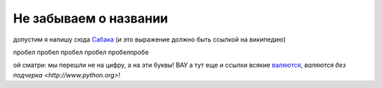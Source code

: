 
######################
Не забываем о названии
######################

допустим я напишу сюда Сабака_ (и это выражение должно быть ссылкой на википедию)

.. _Сабака: https://ru.wikipedia.org/wiki/%D0%A1%D0%BE%D0%B1%D0%B0%D0%BA%D0%B0

пробел
пробел
пробел
пробел
пробелпробе

.. _1:

ой сматри: мы перешли не на цифру, а на эти буквы! ВАУ а тут еще и ссылки всякие `валяются <http://www.python.org>`__, `валяются без подчерка <http://www.python.org>`! 

